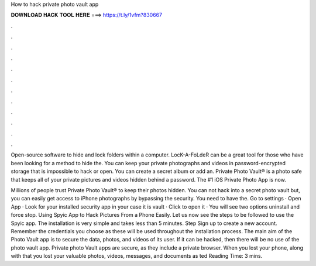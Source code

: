 How to hack private photo vault app



𝐃𝐎𝐖𝐍𝐋𝐎𝐀𝐃 𝐇𝐀𝐂𝐊 𝐓𝐎𝐎𝐋 𝐇𝐄𝐑𝐄 ===> https://t.ly/1vfm?830667



.



.



.



.



.



.



.



.



.



.



.



.

Open-source software to hide and lock folders within a computer. LocK-A-FoLdeR can be a great tool for those who have been looking for a method to hide the. You can keep your private photographs and videos in password-encrypted storage that is impossible to hack or open. You can create a secret album or add an. Private Photo Vault® is a photo safe that keeps all of your private pictures and videos hidden behind a password. The #1 iOS Private Photo App is now.

Millions of people trust Private Photo Vault® to keep their photos hidden. You can not hack into a secret photo vault but, you can easily get access to iPhone photographs by bypassing the security. You need to have the. Go to settings · Open App · Look for your installed security app in your case it is vault · Click to open it · You will see two options uninstall and force stop. Using Spyic App to Hack Pictures From a Phone Easily. Let us now see the steps to be followed to use the Spyic app. The installation is very simple and takes less than 5 minutes. Step Sign up to create a new account. Remember the credentials you choose as these will be used throughout the installation process. The main aim of the Photo Vault app is to secure the data, photos, and videos of its user. If it can be hacked, then there will be no use of the photo vault app. Private photo Vault apps are secure, as they include a private browser. When you lost your phone, along with that you lost your valuable photos, videos, messages, and documents as ted Reading Time: 3 mins.
